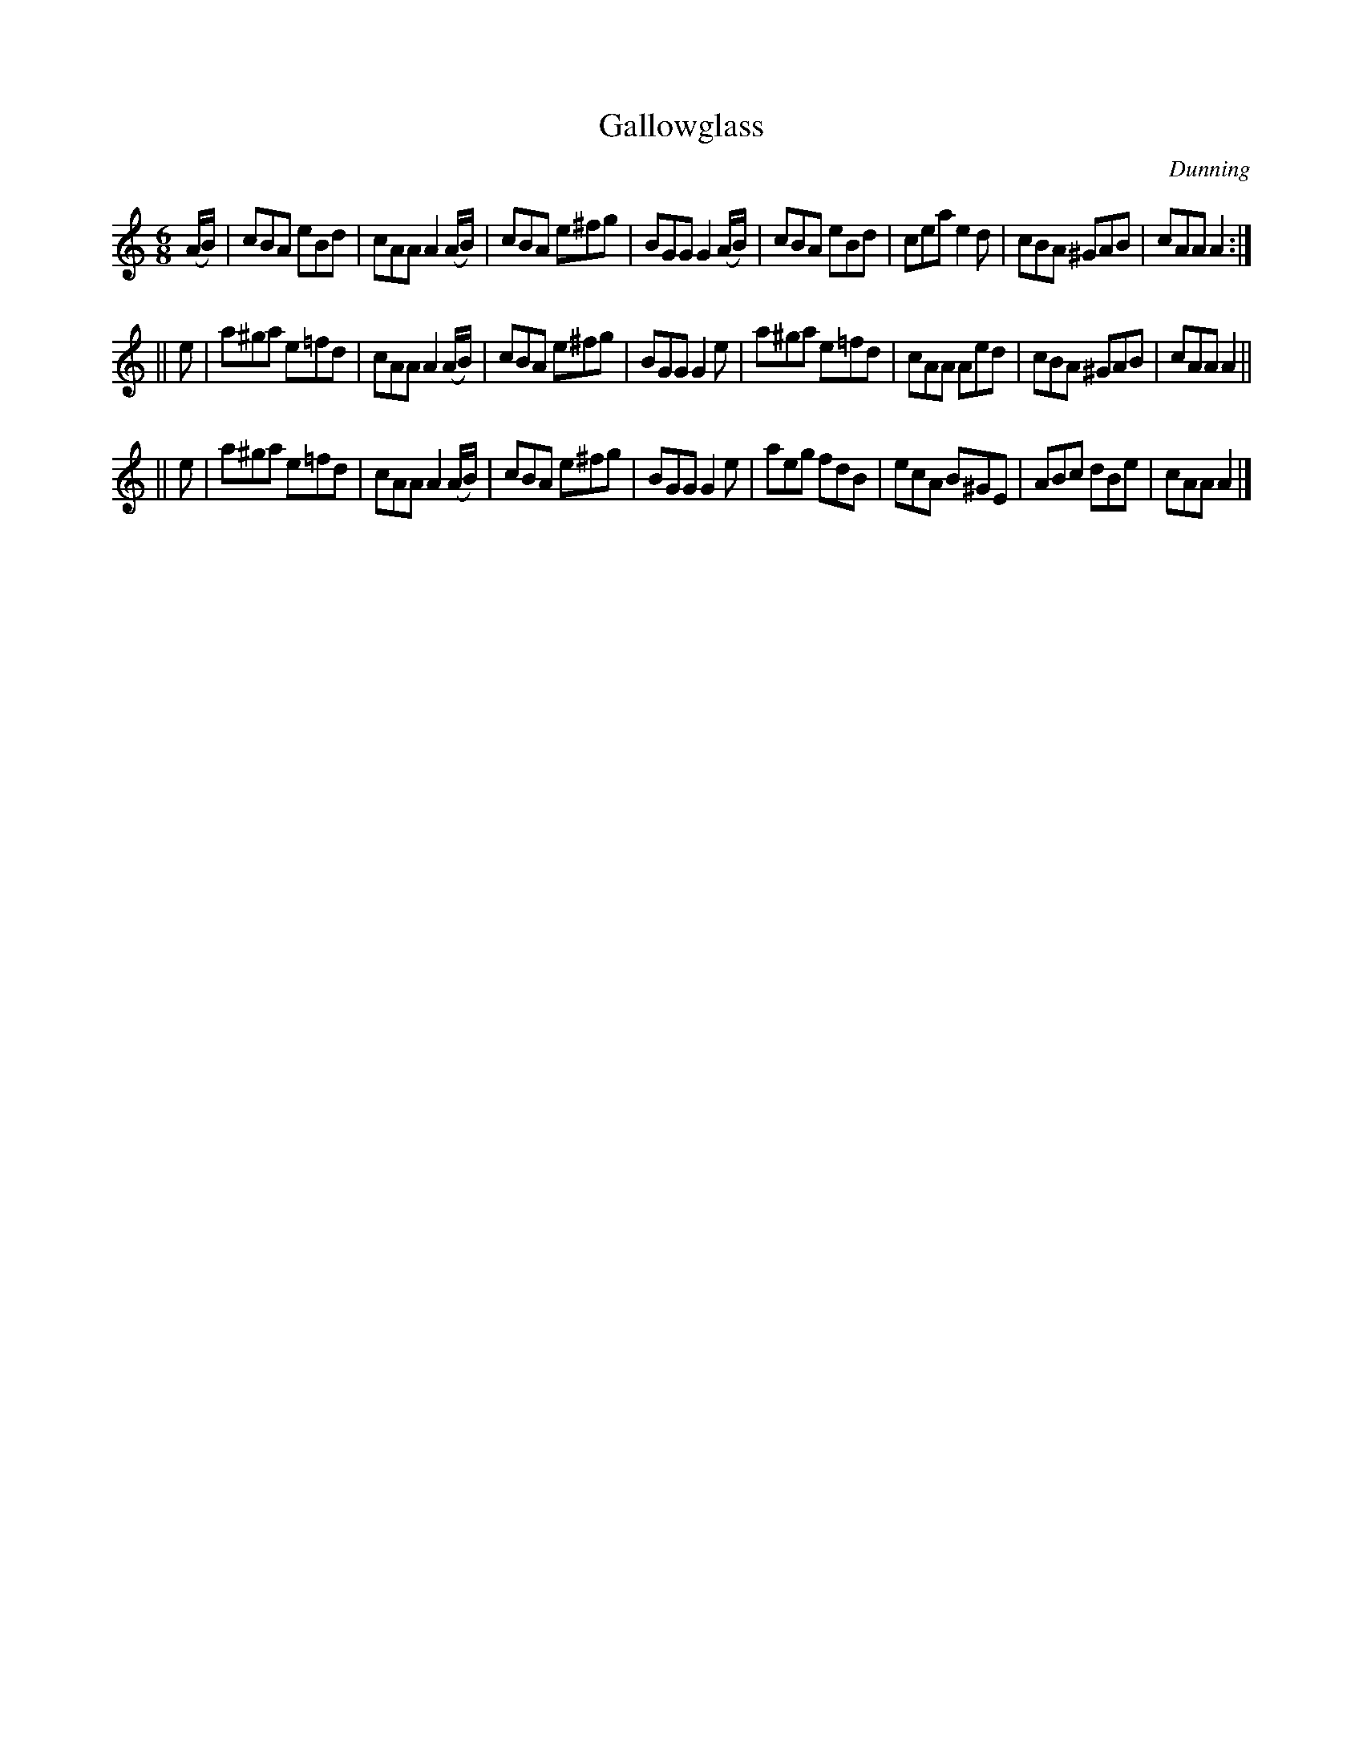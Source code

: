 X: 1023
T: Gallowglass
B: O'Neill's 1850 #1023
O: Dunning
Z: Dan G. Petersen, dangp@post6.tele.dk
M: 6/8
L: 1/8
K: Am
(A/B/) | cBA  eBd  | cAA A2(A/B/) | cBA e^fg | BGG G2(A/B/) |\
         cBA  eBd  | cea e2d      | cBA ^GAB | cAA A2 :|
||   e | a^ga e=fd | cAA A2(A/B/) | cBA e^fg | BGG G2e |\
         a^ga e=fd | cAA Aed      | cBA ^GAB | cAA A2 ||
||   e | a^ga e=fd | cAA A2(A/B/) | cBA e^fg | BGG G2e |\
         aeg  fdB  | ecA B^GE     | ABc dBe  | cAA A2 |]
